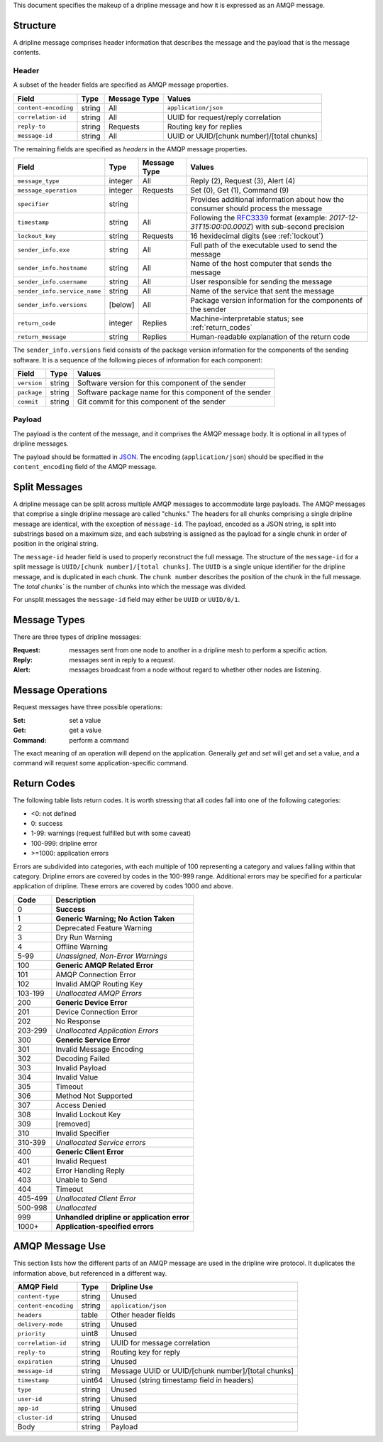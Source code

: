 This document specifies the makeup of a dripline message and how it is expressed as an AMQP message. 


.. _structure:

Structure
=========

A dripline message comprises header information that describes the message and the payload that is the message contents.

Header
------

A subset of the header fields are specified as AMQP message properties.

======================== ======= ============ ===========================================
Field                    Type    Message Type Values
======================== ======= ============ ===========================================
``content-encoding``     string  All          ``application/json``
``correlation-id``       string  All          UUID for request/reply correlation
``reply-to``             string  Requests     Routing key for replies
``message-id``           string  All          UUID or UUID/[chunk number]/[total chunks]
======================== ======= ============ ===========================================

The remaining fields are specified as `headers` in the AMQP message properties.

============================ ======= ============ ===========================================
Field                        Type    Message Type Values
============================ ======= ============ ===========================================
``message_type``             integer All          Reply (2), Request (3), Alert (4)
``message_operation``        integer Requests     Set (0), Get (1), Command (9)
``specifier``                string               Provides additional information about how the consumer should process the message
``timestamp``                string  All          Following the `RFC3339 <https://www.ietf.org/rfc/rfc3339.txt>`_ format (example: `2017-12-31T15:00:00.000Z`) with sub-second precision
``lockout_key``              string  Requests     16 hexidecimal digits (see :ref:`lockout`)
``sender_info.exe``          string  All          Full path of the executable used to send the message
``sender_info.hostname``     string  All          Name of the host computer that sends the message
``sender_info.username``     string  All          User responsible for sending the message
``sender_info.service_name`` string  All          Name of the service that sent the message
``sender_info.versions``     [below] All          Package version information for the components of the sender
``return_code``              integer Replies      Machine-interpretable status; see :ref:`return_codes`
``return_message``           string  Replies      Human-readable explanation of the return code
============================ ======= ============ ===========================================

The ``sender_info.versions`` field consists of the package version information for the components 
of the sending software.  It is a sequence of the following pieces of information for each component:

============ ======= ==================================================
Field        Type    Values
============ ======= ==================================================
``version``  string  Software version for this component of the sender
``package``  string  Software package name for this component of the sender
``commit``   string  Git commit for this component of the sender
============ ======= ==================================================

Payload
-------

The payload is the content of the message, and it comprises the AMQP message body.  It is optional in all types of dripline messages.

The payload should be formatted in `JSON <http://json.org>`_.  The encoding (``application/json``) should be specified in the ``content_encoding`` field of the AMQP message.


.. _splitmsg:

Split Messages
==============

A dripline message can be split across multiple AMQP messages to accommodate large payloads.  
The AMQP messages that comprise a single dripline message are called "chunks."  
The headers for all chunks comprising a single dripline message are identical, with the exception of ``message-id``.  
The payload, encoded as a JSON string, is split into substrings based on a maximum size, and each substring is assigned as the payload for a single chunk in order of position in the original string.

The ``message-id`` header field is used to properly reconstruct the full message.  
The structure of the ``message-id`` for a split message is ``UUID/[chunk number]/[total chunks]``.  
The ``UUID`` is a single unique identifier for the dripline message, and is duplicated in each chunk.  
The ``chunk number`` describes the position of the chunk in the full message.  
The `total chunks`` is the number of chunks into which the message was divided.

For unsplit messages the ``message-id`` field may either be ``UUID`` or ``UUID/0/1``.


.. _message_types:

Message Types
=============

There are three types of dripline messages:

:Request: messages sent from one node to another in a dripline mesh to perform a specific action.
:Reply: messages sent in reply to a request.
:Alert: messages broadcast from a node without regard to whether other nodes are listening.


.. _message_operation:

Message Operations
==================

Request messages have three possible operations:

:Set: set a value
:Get: get a value
:Command: perform a command

The exact meaning of an operation will depend on the application.  Generally `get` and `set` will get and set a value, and a command will request some application-specific command.


.. _return_codes:

Return Codes
============

The following table lists return codes. It is worth stressing that all codes fall into one of the following categories:

* <0: not defined
* 0: success
* 1-99: warnings (request fulfilled but with some caveat)
* 100-999: dripline error
* >=1000: application errors

Errors are subdivided into categories, with each multiple of 100 representing a category and values falling within that category.
Dripline errors are covered by codes in the 100-999 range.
Additional errors may be specified for a particular application of dripline.  These errors are covered by codes 1000 and above.

======= ===========
Code    Description
======= ===========
0       **Success**
1       **Generic Warning; No Action Taken**
2       Deprecated Feature Warning
3       Dry Run Warning
4       Offline Warning
5-99    *Unassigned, Non-Error Warnings*
100     **Generic AMQP Related Error**
101     AMQP Connection Error
102     Invalid AMQP Routing Key
103-199 *Unallocated AMQP Errors*
200     **Generic Device Error**
201     Device Connection Error
202     No Response
203-299 *Unallocated Application Errors*
300     **Generic Service Error**
301     Invalid Message Encoding
302     Decoding Failed
303     Invalid Payload
304     Invalid Value
305     Timeout
306     Method Not Supported
307     Access Denied
308     Invalid Lockout Key
309     [removed]
310     Invalid Specifier
310-399 *Unallocated Service errors*
400     **Generic Client Error**
401     Invalid Request
402     Error Handling Reply
403     Unable to Send
404     Timeout
405-499 *Unallocated Client Error*
500-998 *Unallocated*
999     **Unhandled dripline or application error**
1000+   **Application-specified errors**
======= ===========


.. _amqp_message_use:

AMQP Message Use
================

This section lists how the different parts of an AMQP message are used in the dripline wire protocol.  It duplicates the information above, but referenced in a different way.

======================== ======= ===========================================
AMQP Field               Type    Dripline Use
======================== ======= ===========================================
``content-type``         string  Unused
``content-encoding``     string  ``application/json``
``headers``              table   Other header fields
``delivery-mode``        string  Unused
``priority``             uint8   Unused
``correlation-id``       string  UUID for message correlation
``reply-to``             string  Routing key for reply
``expiration``           string  Unused
``message-id``           string  Message UUID or UUID/[chunk number]/[total chunks]
``timestamp``            uint64  Unused (string timestamp field in headers)
``type``                 string  Unused
``user-id``              string  Unused
``app-id``               string  Unused
``cluster-id``           string  Unused
Body                     string  Payload
======================== ======= ===========================================
